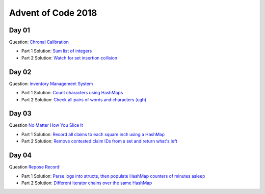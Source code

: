Advent of Code 2018
===================

Day 01
------

Question: `Chronal Calibration <https://adventofcode.com/2018/day/1>`_

- Part 1 Solution: `Sum list of integers </src/bin/day01a.rs>`_
- Part 2 Solution: `Watch for set insertion collision </src/bin/day01b.rs>`_

Day 02
------

Question: `Inventory Management System <https://adventofcode.com/2018/day/2>`_

- Part 1 Solution: `Count characters using HashMaps </src/bin/day02a.rs>`_
- Part 2 Solution: `Check all pairs of words and characters (ugh) </src/bin/day02b.rs>`_

Day 03
------

Question `No Matter How You Slice It <https://adventofcode.com/2018/day/3>`_

- Part 1 Solution: `Record all claims to each square inch using a HashMap <src/bin/day03a.rs>`_
- Part 2 Solution: `Remove contested claim IDs from a set and return what's left <src/bin/day03b.rs>`_

Day 04
------

Question `Repose Record <https://adventofcode.com/2018/day/4>`_

- Part 1 Solution: `Parse logs into structs, then populate HashMap counters of minutes asleep <src/bin/day04a.rs>`_
- Part 2 Solution: `Different iterator chains over the same HashMap <src/bin/day04b.rs>`_
